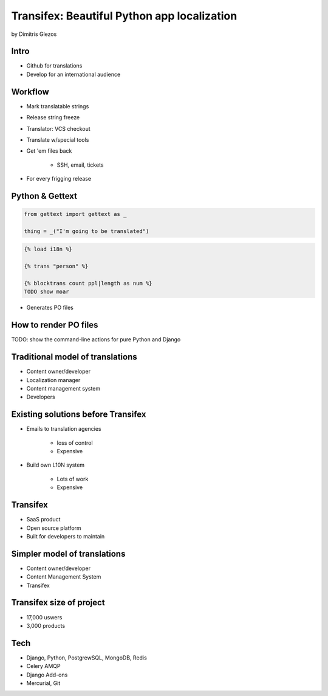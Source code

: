 =============================================
Transifex: Beautiful Python app localization
=============================================

by Dimitris Glezos

Intro
======
 
* Github for translations
* Develop for an international audience

Workflow
=========

* Mark translatable strings
* Release string freeze
* Translator: VCS checkout
* Translate w/special tools
* Get 'em files back

    * SSH, email, tickets

* For every frigging release

Python & Gettext
====================

.. sourcecode:: python

    from gettext import gettext as _
    
    thing = _("I'm going to be translated")
    
.. sourcecode:: jinja

    {% load i18n %}
    
    {% trans "person" %}
    
    {% blocktrans count ppl|length as num %}
    TODO show moar
    
* Generates PO files

How to render PO files
=========================

TODO: show the command-line actions for pure Python and Django

Traditional model of translations
================================

* Content owner/developer
* Localization manager
* Content management system
* Developers

Existing solutions before Transifex
==================================================

* Emails to translation agencies

    * loss of control
    * Expensive

* Build own L10N system

    * Lots of work
    * Expensive

Transifex
===========

* SaaS product
* Open source platform
* Built for developers to maintain

Simpler model of translations
==============================

* Content owner/developer
* Content Management System
* Transifex

Transifex size of project
=========================

* 17,000 uswers
* 3,000 products

Tech
=======

* Django, Python, PostgrewSQL, MongoDB, Redis
* Celery AMQP
* Django Add-ons
* Mercurial, Git